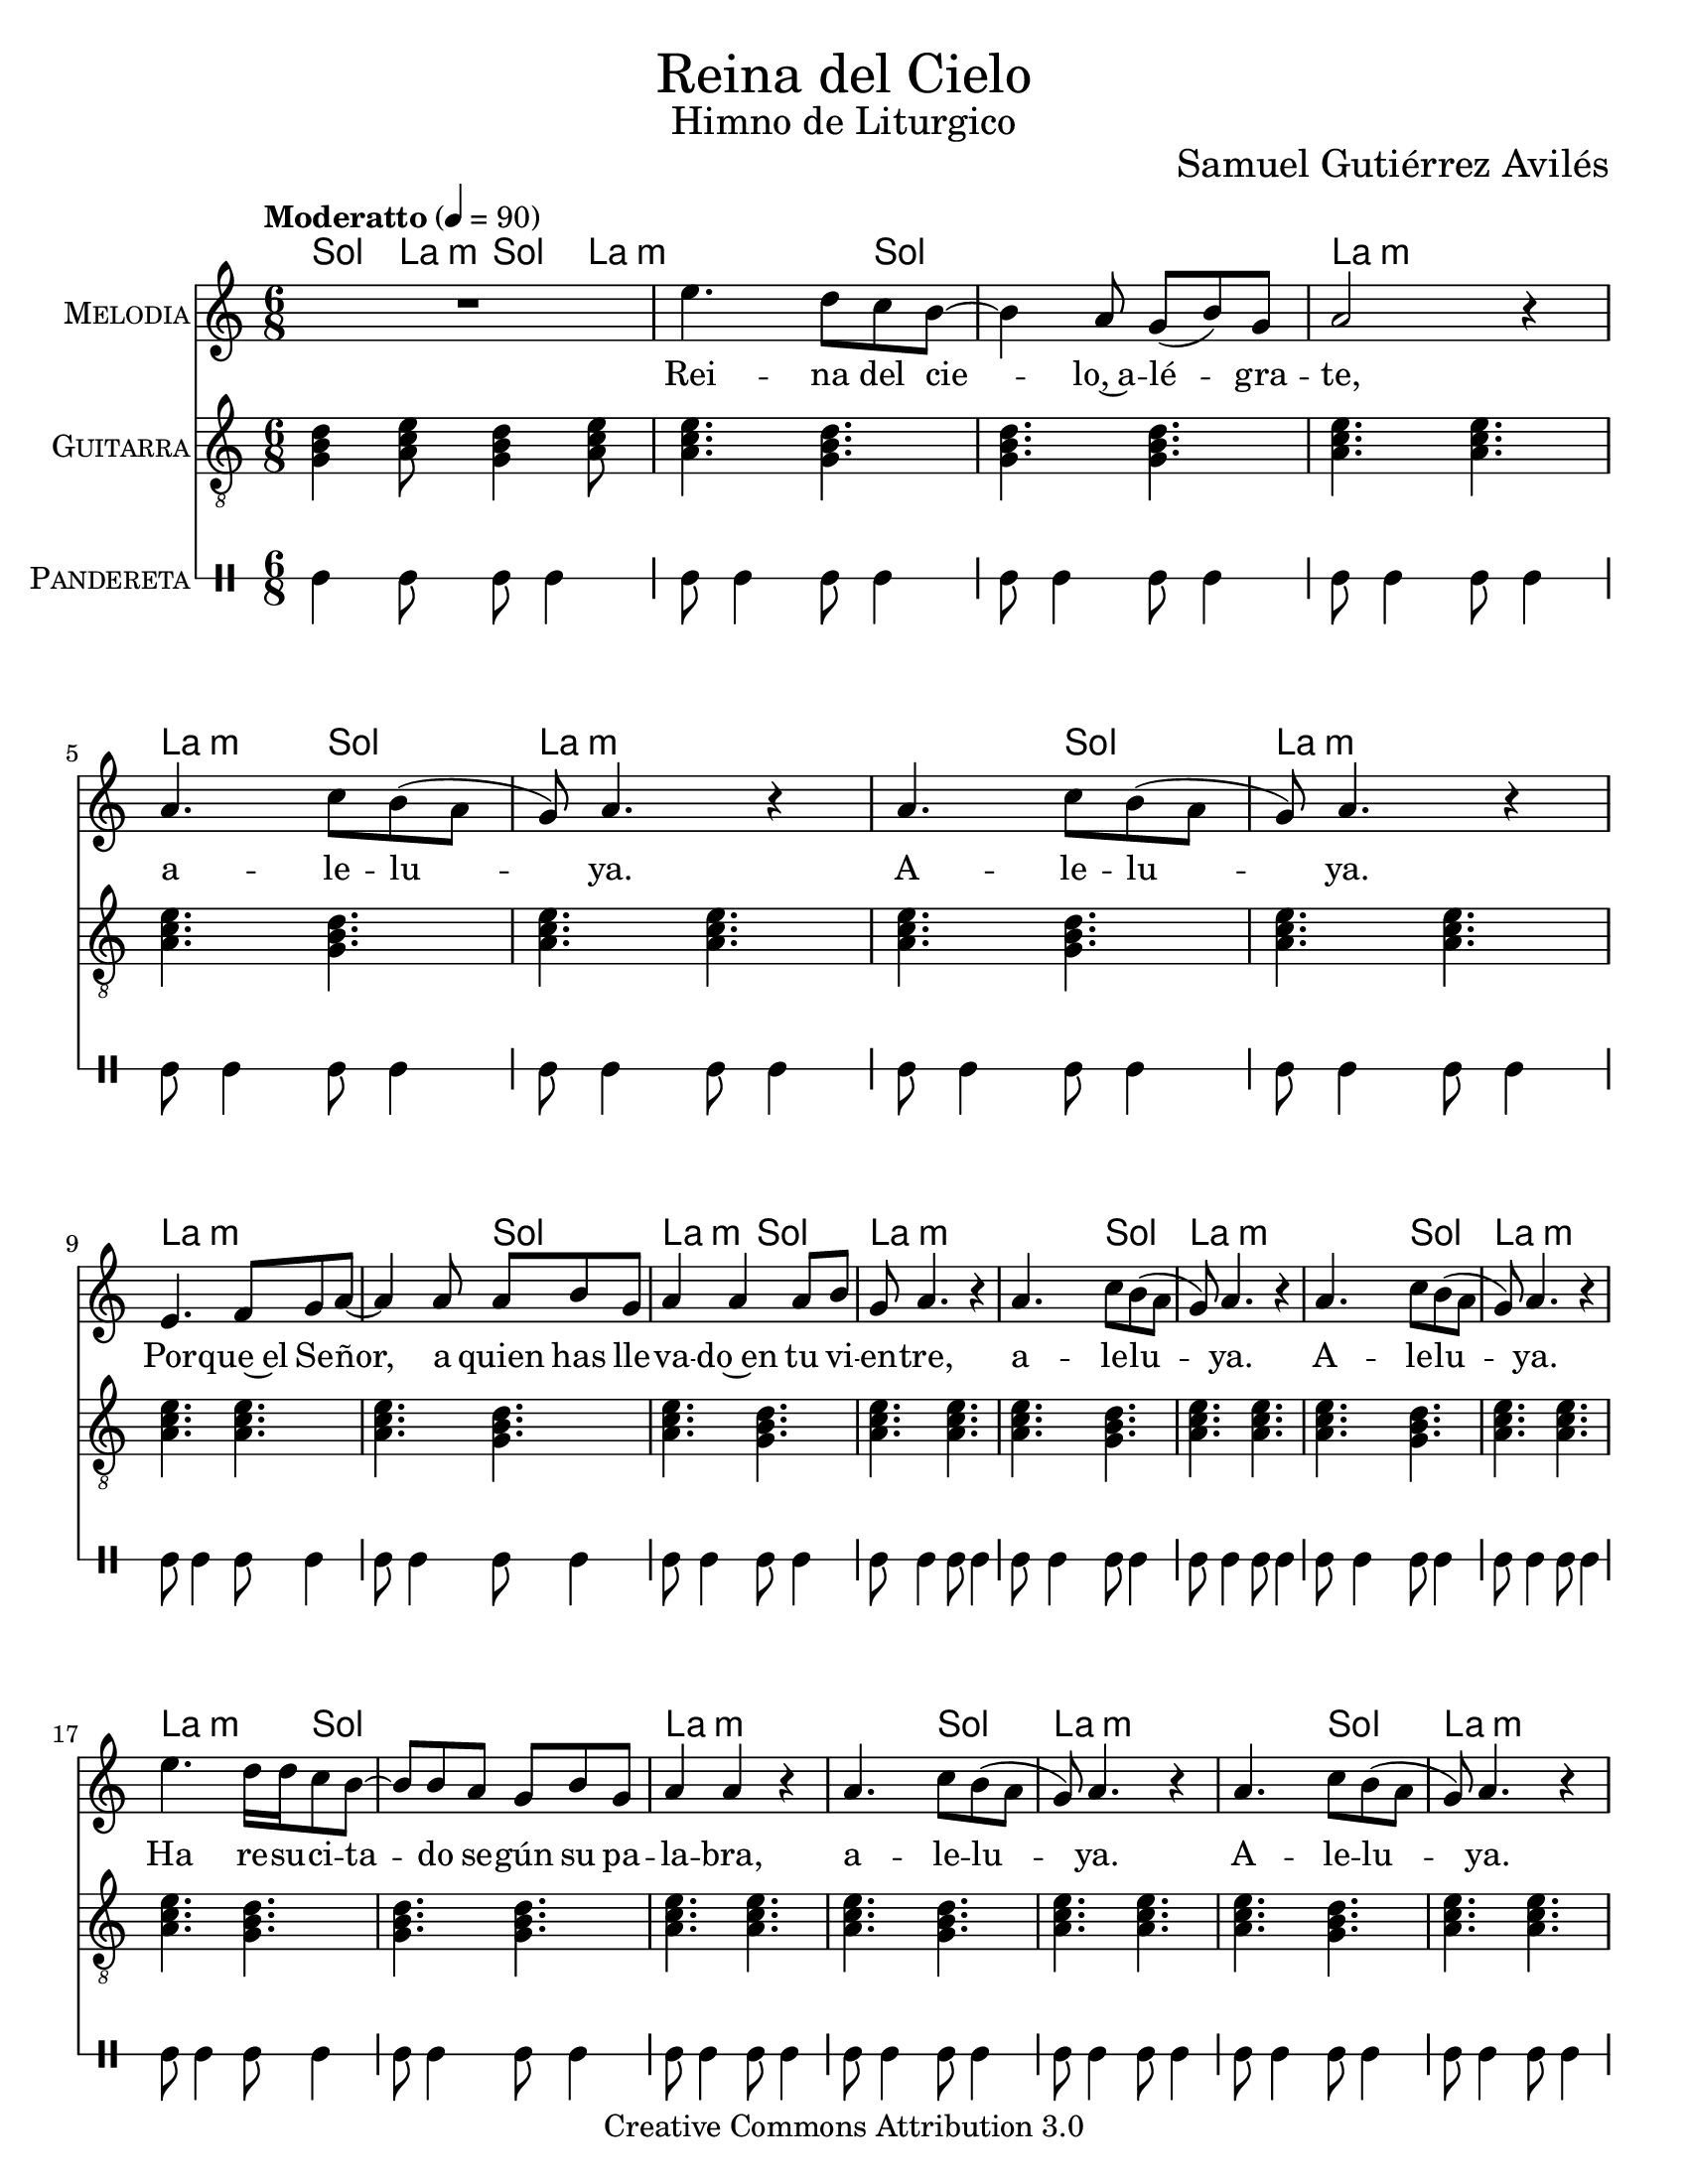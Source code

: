 % ****************************************************************
%	Reina del Cielo - Cantiga
%	by serach.sam@
% ****************************************************************
\language "espanol"
\version "2.19.49"

%#(set-global-staff-size 16)

% --- Parametro globales
global = {
  \tempo "Moderatto" 4=90
  \key la \minor
  \time 6/8
  s2.*44
  \bar "|."
}

\markup { \fill-line { \center-column { \fontsize #5 "Reina del Cielo" \fontsize #2 "Himno de Liturgico" } } }
\markup { \fill-line { " " \fontsize #2 "Samuel Gutiérrez Avilés"  } }
\header {
  copyright = "Creative Commons Attribution 3.0"
  tagline = \markup { \with-url #"http://lilypond.org/web/" { LilyPond ... \italic { music notation for everyone } } }
  breakbefore = ##t 
}

% --- Musica
guitarra = \relative do' {
  \dynamicUp
  \clef "G_8"
  
  <sol si re>4 <la do mi>8 <sol si re>4 <la do mi>8
  <la do mi>4. <sol si re>4.
  <sol si re>4. <sol si re>4.
  <la do mi>4. <la do mi>4.
  <la do mi>4. <sol si re>4.
  <la do mi>4. <la do mi>4.
  <la do mi>4. <sol si re>4.
  <la do mi>4. <la do mi>4.
  <la do mi>4. <la do mi>4.
  <la do mi>4. <sol si re>4.
  <la do mi>4. <sol si re>4.
  <la do mi>4. <la do mi>4.
  <la do mi>4. <sol si re>4.
  <la do mi>4. <la do mi>4.
  <la do mi>4. <sol si re>4.
  <la do mi>4. <la do mi>4.
  <la do mi>4. <sol si re>4.
  <sol si re>4. <sol si re>4.
  <la do mi>4. <la do mi>4.
  <la do mi>4. <sol si re>4.
  <la do mi>4. <la do mi>4.
  <la do mi>4. <sol si re>4.
  <la do mi>4. <la do mi>4.
  <la do mi>4. <la do mi>4.
  <la do mi>4. <sol si re>4.
  <la do mi>4. <la do mi>4.
  <la do mi>4. <sol si re>4.
  <la do mi>4. <la do mi>4.
  <la do mi>4. <sol si re>4.
  <la do mi>4. <la do mi>4.
  <la do mi>4. <sol si re>4.
  <sol si re>4. <sol si re>4.
  <la do mi>4. <la do mi>4.
  <la do mi>4. <sol si re>4.
  <la do mi>4. <la do mi>4.
  <la do mi>4. <sol si re>4.
  <la do mi>4. <la do mi>4.
  <la do mi>4. <la do mi>4.
  <la do mi>4. <sol si re>4.
  <la do mi>4. <la do mi>4.
  <la do mi>4. <sol si re>4.
  <la do mi>4. <la do mi>4.
  <la do mi>4. <sol si re>4.
  <la do mi>4. <la do mi>4.
}

musica = \relative do'' {
  \dynamicUp
  R2.
  
  mi4. re8 do si~
  si4 la 8 sol( si) sol 
  la2 r4 
  
  la4. do8 si( la 
  sol) la4. r4
  la4. do8 si( la 
  sol) la4. r4 \break
  
  mi4. fa8 sol la~
  la4 la8 la si sol 
  la4 la la8 si 
  sol la4. r4
  
  la4. do8 si( la 
  sol) la4. r4
  la4. do8 si( la 
  sol) la4. r4 \break
  
  mi'4. re16 re do8 si~
  si8 si8 la 8 sol si sol 
  la4 la r4 
  
  la4. do8 si( la 
  sol) la4. r4
  la4. do8 si( la 
  sol) la4. r4 \break
  
  mi4. fa8 sol la~
  la4. la8( si) sol
  la4 la r4
  
  la4. do8 si( la 
  sol) la4. r4
  la4. do8 si( la 
  sol) la4. r4 \break
  
  mi'4. re8 do8 si~
  si8 si8 la 8 sol si sol 
  la4 la r4 
  
  la4. do8 si( la 
  sol) la4. r4
  la4. do8 si( la 
  sol) la4. r4 \break
  
  mi4. fa8 sol la~
  la4 la8 la8 si sol
  la4 la r4
  
  la4. do8 si( la 
  sol) la4. r4
  la4. do8 si( la 
  sol) la4. r4 \break
}

% --- Letra
letra = \lyricmode {
  Rei -- na del cie -- lo,~a -- lé -- gra -- te, a -- le -- lu -- ya. A -- le -- lu -- ya.
  Por -- que~el Se -- ñor, a quien has lle -- va -- do~en tu vi -- en -- tre, a -- le -- lu -- ya. A -- le -- lu -- ya.

  Ha re -- su -- ci -- ta -- do se -- gún su pa -- la -- bra, a -- le -- lu -- ya. A -- le -- lu -- ya.
  Rue -- ga~al Se -- ñor por no -- so -- tros, a -- le -- lu -- ya. A -- le -- lu -- ya.

  Go -- za y~a -- lé -- gra -- te Vir -- gen Ma -- rí -- a, a -- le -- lu -- ya. A -- le -- lu -- ya.
  Por -- que~en ver -- dad ha re -- su -- ci -- ta -- do, %{el Se -- ñor,%} a -- le -- lu -- ya. A -- le -- lu -- ya.
}

pandereta = \drummode {
  \dynamicUp
  \override Staff.StaffSymbol.line-positions = #'( 0 )
  \override Staff.BarLine.bar-extent = #'(-1.5 . 1.5)
  
  tamb4 tamb8 tamb8 tamb4
  tamb8 tamb4 tamb8 tamb4
  tamb8 tamb4 tamb8 tamb4
  tamb8 tamb4 tamb8 tamb4
  tamb8 tamb4 tamb8 tamb4
  tamb8 tamb4 tamb8 tamb4
  tamb8 tamb4 tamb8 tamb4
  tamb8 tamb4 tamb8 tamb4
  tamb8 tamb4 tamb8 tamb4
  tamb8 tamb4 tamb8 tamb4
  tamb8 tamb4 tamb8 tamb4
  tamb8 tamb4 tamb8 tamb4
  tamb8 tamb4 tamb8 tamb4
  tamb8 tamb4 tamb8 tamb4
  tamb8 tamb4 tamb8 tamb4
  tamb8 tamb4 tamb8 tamb4
  tamb8 tamb4 tamb8 tamb4
  tamb8 tamb4 tamb8 tamb4
  tamb8 tamb4 tamb8 tamb4
  tamb8 tamb4 tamb8 tamb4
  tamb8 tamb4 tamb8 tamb4
  tamb8 tamb4 tamb8 tamb4
  tamb8 tamb4 tamb8 tamb4
  tamb8 tamb4 tamb8 tamb4
  tamb8 tamb4 tamb8 tamb4
  tamb8 tamb4 tamb8 tamb4
  tamb8 tamb4 tamb8 tamb4
  tamb8 tamb4 tamb8 tamb4
  tamb8 tamb4 tamb8 tamb4
  tamb8 tamb4 tamb8 tamb4
  tamb8 tamb4 tamb8 tamb4
  tamb8 tamb4 tamb8 tamb4
  tamb8 tamb4 tamb8 tamb4
  tamb8 tamb4 tamb8 tamb4
  tamb8 tamb4 tamb8 tamb4
  tamb8 tamb4 tamb8 tamb4
  tamb8 tamb4 tamb8 tamb4
  tamb8 tamb4 tamb8 tamb4
  tamb8 tamb4 tamb8 tamb4
  tamb8 tamb4 tamb8 tamb4
  tamb8 tamb4 tamb8 tamb4
  tamb8 tamb4 tamb8 tamb4
  tamb8 tamb4 tamb8 tamb4
  tamb8 tamb4 tamb8 tamb4
}

% --- Acordes
armonia = \new ChordNames {
  \set chordChanges = ##t
  \italianChords
  \chordmode {
    sol4 la8:m sol4 la8:m
    
    la2:m sol4 sol2. la2.:m
    la4.:m sol4. la2.:m
    la4.:m sol4. la2.:m
    
    la2.:m la4.:m sol4. 
    la4.:m sol4. la2.:m
    la4.:m sol4. la2.:m
    la4.:m sol4. la2.:m
    
    la2:m sol4 sol2. la2.:m
    la4.:m sol4. la2.:m
    la4.:m sol4. la2.:m
    
    la2.:m la4.:m sol4. la2.:m
    la4.:m sol4. la2.:m
    la4.:m sol4. la2.:m
    
    la2:m sol4 sol2. la2.:m
    la4.:m sol4. la2.:m
    la4.:m sol4. la2.:m
    
    la2.:m la4.:m sol4. la2.:m
    la4.:m sol4. la2.:m
    la4.:m sol4. la2.:m
  }
}

\score {
  <<
    \armonia
    \new Staff <<
        \set Staff.instrumentName = \markup { \smallCaps "Melodia" }
        \set Staff.midiInstrument = #"violin"
        \new Voice = "voz" << \global \musica >>
        \new Lyrics \lyricsto "voz" \letra
    >>
    \new Staff <<
      \set Staff.instrumentName = \markup { \smallCaps "Guitarra" }
      \set Staff.midiInstrument = #"acoustic guitar (nylon)"
      \new Voice = "instrumento" << \global \guitarra >>
    >>
    \new DrumStaff <<
      \set DrumStaff.instrumentName = \markup { \smallCaps "Pandereta" }
      << \global \pandereta >>
    >>
  >>
  \midi {}
  \layout {}
}

\paper {
  #(set-paper-size "letter")
}